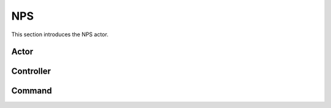 .. _NPS:

NPS
============

This section introduces the NPS actor.


Actor
~~~~~



Controller
~~~~~~~~~~



Command
~~~~~~~~

